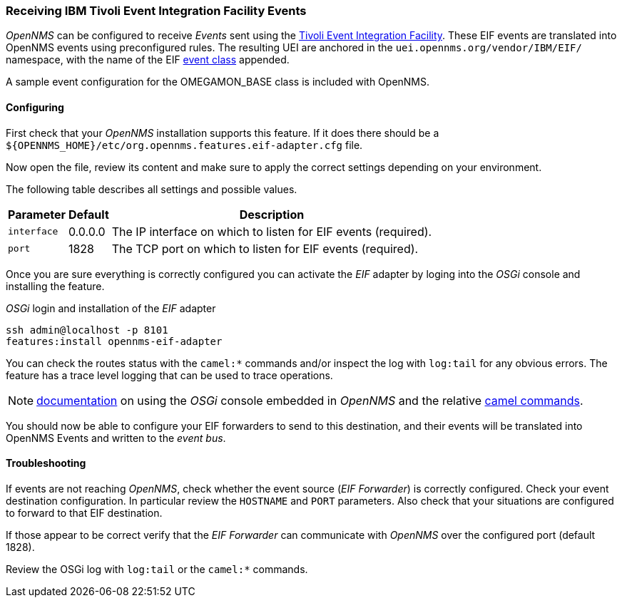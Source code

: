 
// Allow GitHub image rendering
:imagesdir: ../../images

[[ga-events-eif]]
=== Receiving IBM Tivoli Event Integration Facility Events

_OpenNMS_ can be configured to receive _Events_ sent using the https://www.ibm.com/support/knowledgecenter/SSSHTQ_7.3.1/com.ibm.netcool_OMNIbus.doc_7.3.1/omnibus/wip/eifsdk/concept/kaa24487.html[Tivoli Event Integration Facility].
These EIF events are translated into OpenNMS events using preconfigured rules. The resulting UEI are anchored in the `uei.opennms.org/vendor/IBM/EIF/` namespace, with the name of the EIF https://www.ibm.com/support/knowledgecenter/SSSHTQ_7.3.1/com.ibm.netcool_OMNIbus.doc_7.3.1/omnibus/wip/eifsdk/concept/ecoemst16.html[event class] appended.

A sample event configuration for the OMEGAMON_BASE class is included with OpenNMS.

[[ga-events-eif-configuring]]
==== Configuring
First check that your _OpenNMS_ installation supports this feature.
If it does there should be a `${OPENNMS_HOME}/etc/org.opennms.features.eif-adapter.cfg` file.

Now open the file, review its content and make sure to apply the correct settings depending on your environment.

The following table describes all settings and possible values.

[options="header, autowidth"]
|===
| Parameter              | Default          |  Description
|`interface`  | 0.0.0.0          | The IP interface on which to listen for EIF events (required).
|`port`       | 1828        | The TCP port on which to listen for EIF events (required).
|===

Once you are sure everything is correctly configured you can activate the _EIF_ adapter by loging into the _OSGi_ console and installing the feature.

._OSGi_ login and installation of the _EIF_ adapter
[source, shell]
----
ssh admin@localhost -p 8101
features:install opennms-eif-adapter
----

You can check the routes status with the `camel:*` commands and/or inspect the log with `log:tail` for any obvious errors.
The feature has a trace level logging that can be used to trace operations.

NOTE: http://karaf.apache.org/manual/latest/users-guide/console.html[documentation] on using the _OSGi_ console embedded in _OpenNMS_ and the relative http://camel.apache.org/karaf.html[camel commands].

You should now be able to configure your EIF forwarders to send to this destination, and their events will be translated into OpenNMS Events and written to the _event bus_.

[[ga-events-eif-troubleshooting]]
==== Troubleshooting

If events are not reaching _OpenNMS_, check whether the event source (_EIF Forwarder_) is correctly configured.
Check your event destination configuration. In particular review the `HOSTNAME` and `PORT` parameters. Also check that your situations are configured to forward to that EIF destination.

If those appear to be correct verify that the _EIF Forwarder_ can communicate with _OpenNMS_ over the configured port (default 1828).

Review the OSGi log with `log:tail` or the `camel:*` commands.
